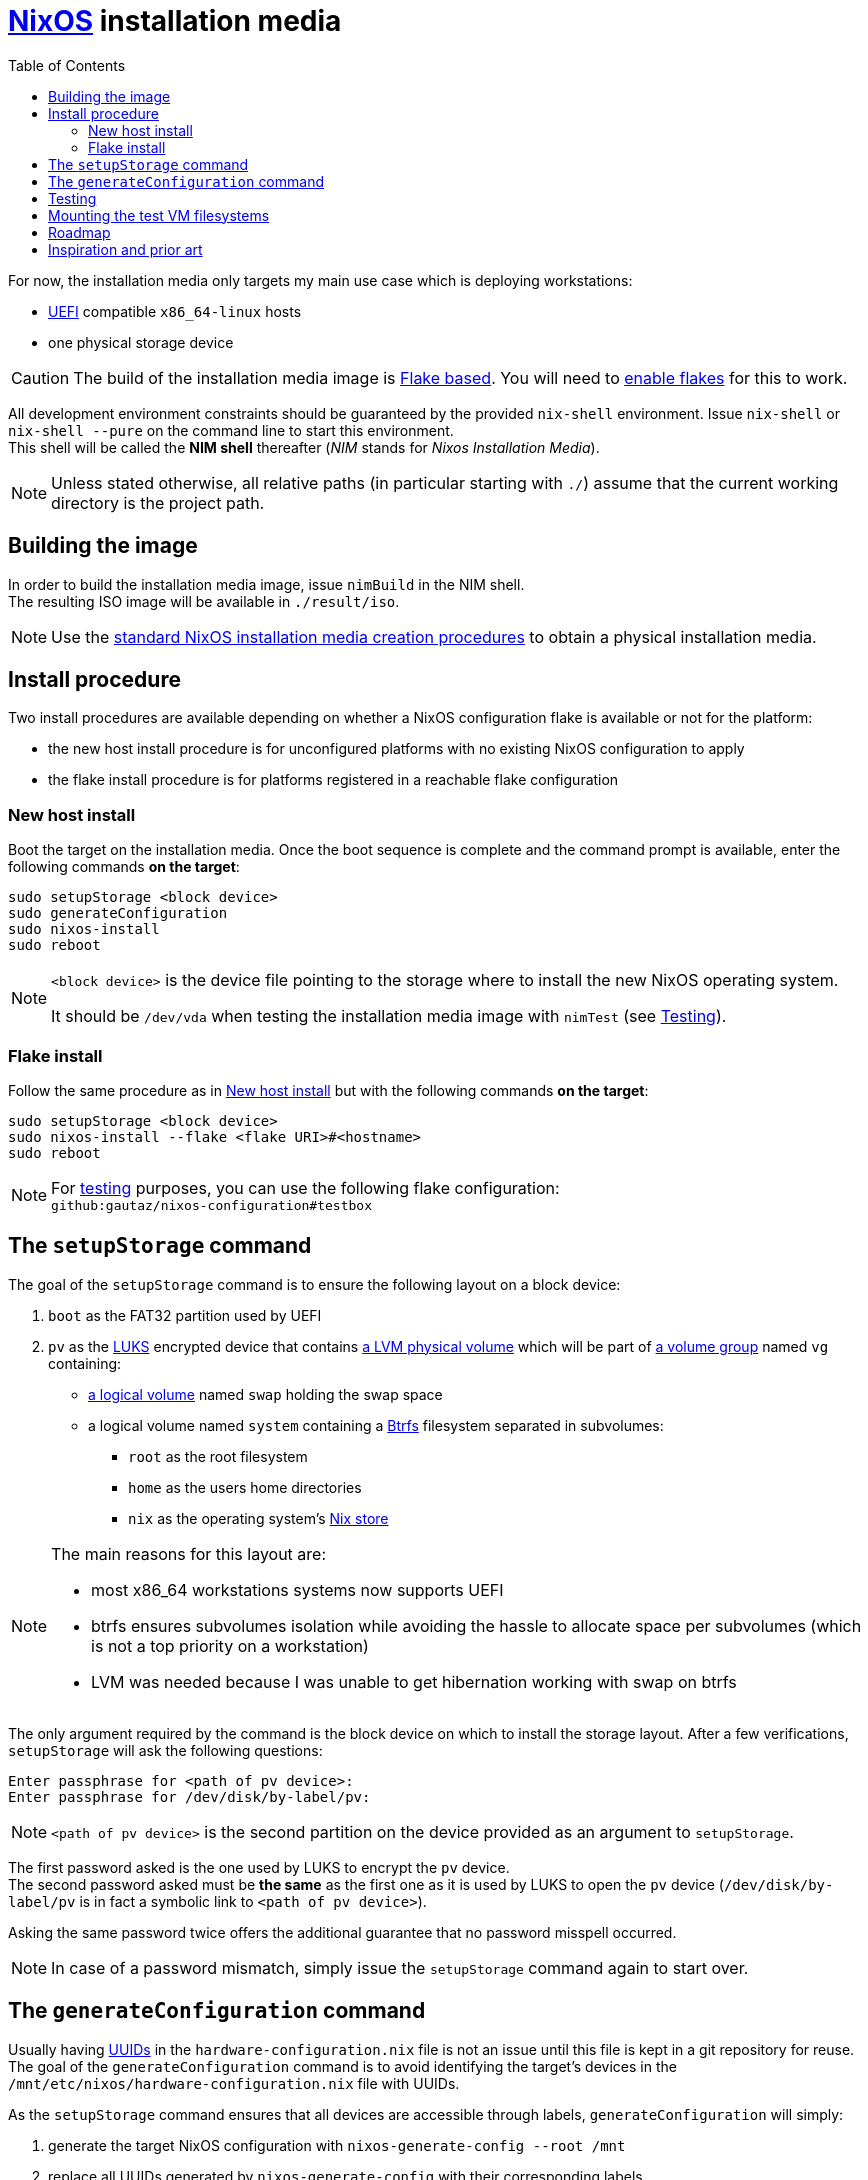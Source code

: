 ifdef::env-github[]
:tip-caption: :bulb:
:note-caption: :information_source:
:important-caption: :heavy_exclamation_mark:
:caution-caption: :fire:
:warning-caption: :warning:
endif::[]
:toc: left

= https://nixos.org/[NixOS] installation media

For now, the installation media only targets my main use case which is deploying workstations:

* https://uefi.org/[UEFI] compatible `x86_64-linux` hosts
* one physical storage device

[CAUTION]
====
The build of the installation media image is https://nixos.wiki/wiki/Flakes[Flake based].
You will need to https://nixos.wiki/wiki/Flakes#Enable_flakes[enable flakes] for this to work.
====

All development environment constraints should be guaranteed by the provided `nix-shell` environment.
Issue `nix-shell` or `nix-shell --pure` on the command line to start this environment. +
This shell will be called the *NIM shell* thereafter (_NIM_ stands for _Nixos Installation Media_).

NOTE: Unless stated otherwise, all relative paths (in particular starting with `./`) assume that the current working directory is the project path.

== Building the image

In order to build the installation media image, issue `nimBuild` in the NIM shell. +
The resulting ISO image will be available in `./result/iso`.

NOTE: Use the https://nixos.org/manual/nixos/stable/#sec-obtaining[standard NixOS installation media creation procedures] to obtain a physical installation media.

== Install procedure

Two install procedures are available depending on whether a NixOS configuration flake is available or not for the platform:

* the new host install procedure is for unconfigured platforms with no existing NixOS configuration to apply
* the flake install procedure is for platforms registered in a reachable flake configuration

=== New host install

Boot the target on the installation media.
Once the boot sequence is complete and the command prompt is available, enter the following commands *on the target*:

[,sh]
----
sudo setupStorage <block device>
sudo generateConfiguration
sudo nixos-install
sudo reboot
----

[NOTE]
====
`<block device>` is the device file pointing to the storage where to install the new NixOS operating system.

It should be `/dev/vda` when testing the installation media image with `nimTest` (see <<Testing>>).
====

=== Flake install

Follow the same procedure as in <<New host install>> but with the following commands *on the target*:

[,sh]
----
sudo setupStorage <block device>
sudo nixos-install --flake <flake URI>#<hostname>
sudo reboot
----

NOTE: For <<Testing,testing>> purposes, you can use the following flake configuration: +
`github:gautaz/nixos-configuration#testbox`

== The `setupStorage` command

The goal of the `setupStorage` command is to ensure the following layout on a block device:

. `boot` as the FAT32 partition used by UEFI
. `pv` as the https://gitlab.com/cryptsetup/cryptsetup[LUKS] encrypted device that contains https://tldp.org/HOWTO/LVM-HOWTO/pv.html[a LVM physical volume] which will be part of https://tldp.org/HOWTO/LVM-HOWTO/vg.html[a volume group] named `vg` containing:
** https://tldp.org/HOWTO/LVM-HOWTO/lv.html[a logical volume] named `swap` holding the swap space
** a logical volume named `system` containing a https://btrfs.wiki.kernel.org[Btrfs] filesystem separated in subvolumes:
*** `root` as the root filesystem
*** `home` as the users home directories
*** `nix` as the operating system's https://nixos.wiki/wiki/Nix_package_manager#Nix_store[Nix store]

[NOTE]
====
The main reasons for this layout are:

* most x86_64 workstations systems now supports UEFI
* btrfs ensures subvolumes isolation while avoiding the hassle to allocate space per subvolumes (which is not a top priority on a workstation)
* LVM was needed because I was unable to get hibernation working with swap on btrfs
====

The only argument required by the command is the block device on which to install the storage layout.
After a few verifications, `setupStorage` will ask the following questions:

[source]
----
Enter passphrase for <path of pv device>:
Enter passphrase for /dev/disk/by-label/pv:
----

NOTE: `<path of pv device>` is the second partition on the device provided as an argument to `setupStorage`.

The first password asked is the one used by LUKS to encrypt the `pv` device. +
The second password asked must be *the same* as the first one as it is used by LUKS to open the `pv` device (`/dev/disk/by-label/pv` is in fact a symbolic link to `<path of pv device>`).

Asking the same password twice offers the additional guarantee that no password misspell occurred.

NOTE: In case of a password mismatch, simply issue the `setupStorage` command again to start over.

== The `generateConfiguration` command

Usually having https://datatracker.ietf.org/doc/html/rfc4122[UUIDs] in the `hardware-configuration.nix` file is not an issue until this file is kept in a git repository for reuse.
The goal of the `generateConfiguration` command is to avoid identifying the target's devices in the `/mnt/etc/nixos/hardware-configuration.nix` file with UUIDs.

As the `setupStorage` command  ensures that all devices are accessible through labels, `generateConfiguration` will simply:

. generate the target NixOS configuration with `nixos-generate-config --root /mnt`
. replace all UUIDs generated by `nixos-generate-config` with their corresponding labels

Once the target is successfully deployed, the `hardware-configuration.nix` file can be kept in configuration in a repository for future use (flake deployment for instance).

NOTE: `generateConfiguration` will also ensure that LUKS opens `/dev/disk/by-label/pv` on boot to work around https://github.com/NixOS/nixpkgs/issues/136755[this issue].

== Testing

In order to test the installation media image, issue `nimTest` to start a test virtual machine from the NIM shell.
The test VM uses https://www.tianocore.org/[TianoCore UEFI implementation] as the installation media is primarily targeted at systems supporting UEFI.

Once the test VM has started, it will boot:

* either on the installation media if no successful install occurred previously
* or on a previously successfully installed NixOS system (to discard it simply issue `rm ./disk.qcow2` in a command shell)

If the installation media has started, issue the commands from the <<Install procedure>> section *on the virtual machine console*.

WARNING: Do *NOT* use these commands on your current host shell, as they may mess up your host operating system if it is NixOS based.

== Mounting the test VM filesystems

In order to mount the test VM filesystems on the development host, issue the following command in a NIM shell:

[,sh]
----
sudo nimMount <mountpoint>
----

Where `<mountpoint>` must be a previously created directory.

In order to later unmount the test VM filesystems, issue the following command in a NIM shell:

[,sh]
----
sudo nimUmount <mountpoint>
----

== Roadmap

* [x] Initial extensible ISO image (implemented by the initial revision)
* [x] Tooling to prepare the local storage (implemented by setupStorage)
* [x] Tooling to install NixOS (nothing to do, standard NixOS install simply works)
* [x] Tooling to make `hardware-configuration.nix` more generic
* [x] Tooling to mount test filesystems on the host
* [x] Tooling to install the NixOS configuration from a flake on a Git server (done with `nixos-install --flake`)
* [x] Add a `shell.nix` file to ensure project's requirements with `nix-shell`
* [x] Ensure hibernate is possible
* [ ] Override `nixos-generate-config` with `generateConfig` (and also make it available for installed flake configurations)
* [ ] Optionally replace LUKS password by a https://fidoalliance.org/fido2/[FIDO2] compatible dongle

== Inspiration and prior art

Many thanks to https://github.com/wiltaylor[Wil Taylor] for his https://www.youtube.com/playlist?list=PL-saUBvIJzOkjAw_vOac75v-x6EzNzZq-[marvellous introduction to the Nix world]. +
His https://github.com/wiltaylor/nix-iso[nix-iso] project is a wonderful starting point.

I also digged into the following articles:

* https://nixos.wiki/wiki/Creating_a_NixOS_live_CD[NixOS Wiki's _Creating a NixOS live CD_]
* https://nix.dev/tutorials/building-bootable-iso-image[nix.dev's _Building a bootable ISO image_]
* https://hoverbear.org/blog/nix-flake-live-media/[Ana Hobden's _Custom live media with Nix flakes_]
* https://nixos.mayflower.consulting/blog/2018/09/11/custom-images/[Mayflower's _Building Customised NixOS Images_]

